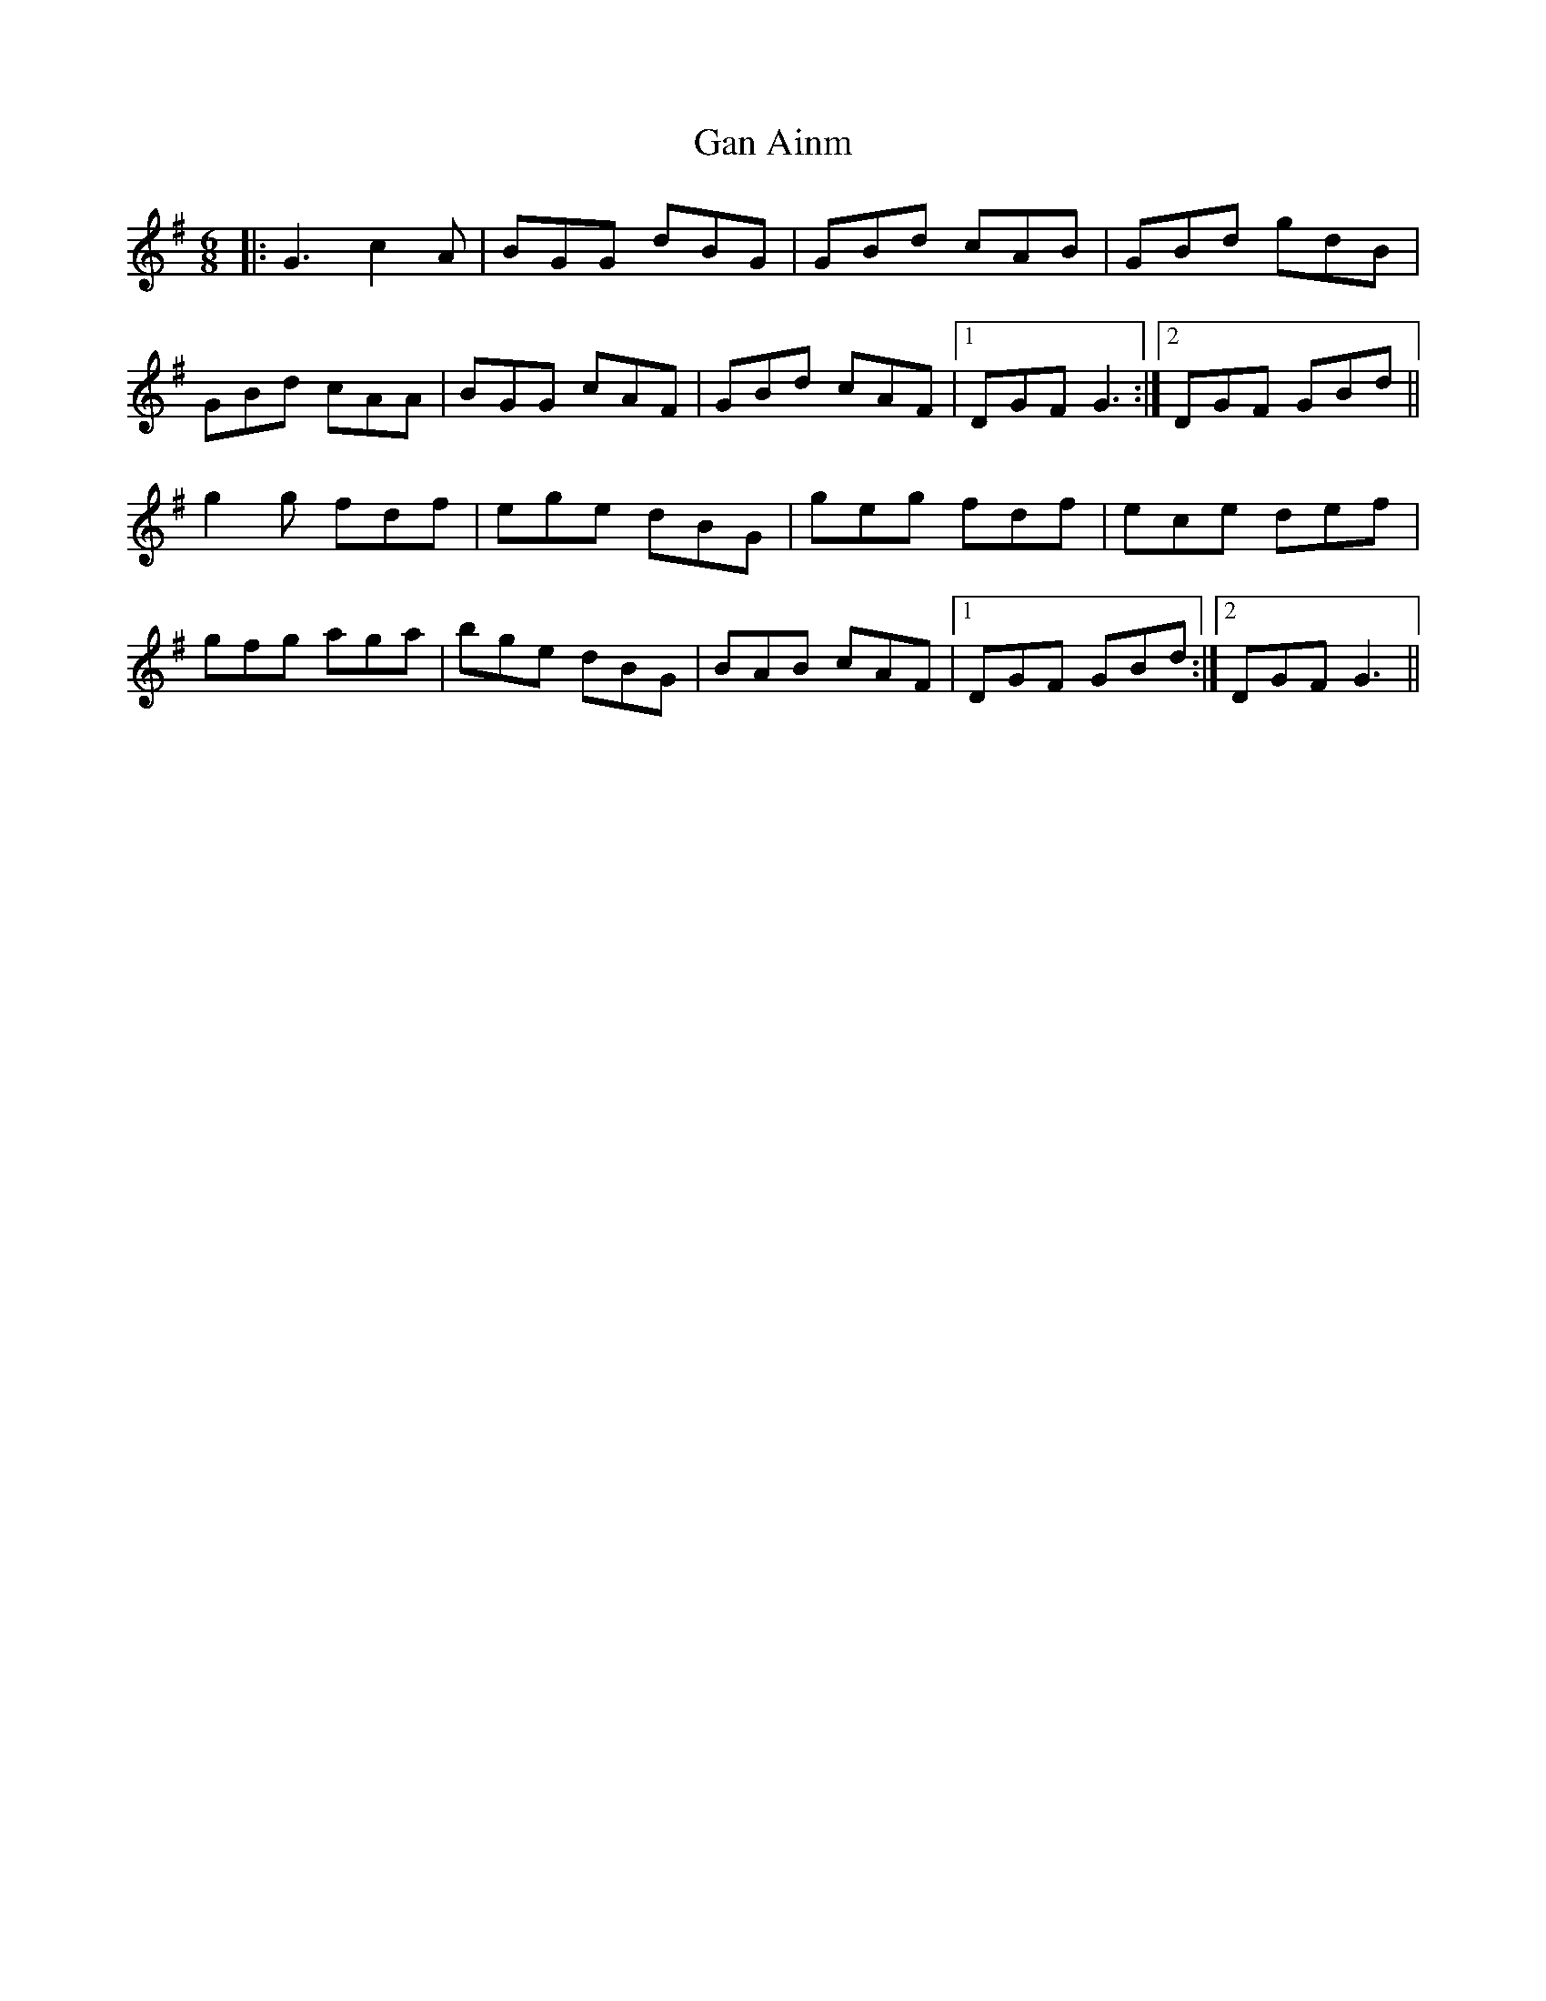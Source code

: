 X: 14515
T: Gan Ainm
R: jig
M: 6/8
K: Gmajor
|:G3 c2A|BGG dBG|GBd cAB|GBd gdB|
GBd cAA|BGG cAF|GBd cAF|1 DGF G3:|2 DGF GBd||
g2g fdf|ege dBG|geg fdf|ece def|
gfg aga|bge dBG|BAB cAF|1 DGF GBd:|2 DGF G3||


